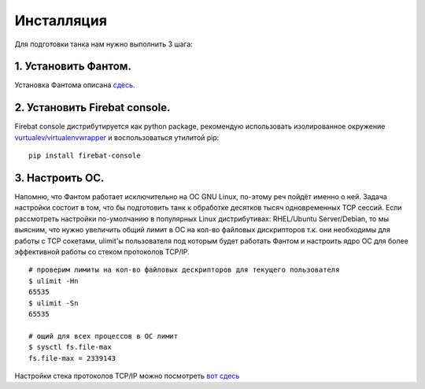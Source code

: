 ===========
Инсталляция
===========

Для подготовки танка нам нужно выполнить 3 шага:

1. Установить Фантом.
---------------------
Установка Фантома описана `сдесь <http://phantom-doc-ru.readthedocs.org/en/latest/installation.html>`_.

2. Установить Firebat console.
------------------------------
Firebat console дистрибутируется как python package, рекомендую использовать изолированное окружение `vurtualev/virtualenvwrapper <http://docs.python-guide.org/en/latest/dev/virtualenvs/>`_ и воспользоваться утилитой pip:

::

    pip install firebat-console

3. Настроить ОС.
----------------
Напомню, что Фантом работает исключительно на ОС GNU Linux, по-этому реч пойдёт именно о ней.
Задача настройки состоит в том, что бы подготовить танк к обработке десятков тысяч одновременных TCP сессий.
Если рассмотреть настройки по-умолчанию в популярных Linux дистрибутивах: RHEL/Ubuntu Server/Debian, то мы выясним, что нужно увеличить общий лимит в ОС на кол-во файловых дискрипторов т.к. они необходимы для работы с TCP сокетами, ulimit'ы пользователя под которым будет работать Фантом и настроить ядро ОС для более эффективной работы со стеком протоколов TCP/IP.

.. TODO: расписать более подробно


::

    # проверим лимиты на кол-во файловых дескрипторов для текущего пользователя
    $ ulimit -Hn
    65535
    $ ulimit -Sn
    65535

    # ощий для всех процессов в ОС лимит
    $ sysctl fs.file-max
    fs.file-max = 2339143


Настройки стека протоколов TCP/IP можно посмотреть `вот сдесь <https://gist.github.com/2282242>`_
